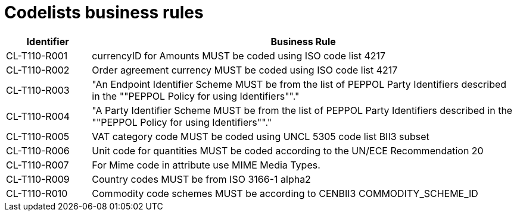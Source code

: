 
= Codelists business rules

[cols="2,10", options="header"]
|===
| Identifier | Business Rule
| CL-T110-R001 | currencyID for Amounts MUST be coded using ISO code list 4217
| CL-T110-R002 | Order agreement currency MUST be coded using ISO code list 4217
| CL-T110-R003 | "An Endpoint Identifier Scheme MUST be from the list of PEPPOL Party Identifiers described in the ""PEPPOL Policy for using Identifiers""."
| CL-T110-R004 | "A Party Identifier Scheme MUST be from the list of PEPPOL Party Identifiers described in the ""PEPPOL Policy for using Identifiers""."
| CL-T110-R005 | VAT category code MUST be coded using UNCL 5305 code list BII3 subset
| CL-T110-R006 | Unit code for quantities MUST be coded according to the UN/ECE Recommendation 20
| CL-T110-R007 | For Mime code in attribute use MIME Media Types.
| CL-T110-R009 | Country codes MUST be from ISO 3166-1 alpha2
| CL-T110-R010 | Commodity code schemes MUST be according to CENBII3  COMMODITY_SCHEME_ID

|===
